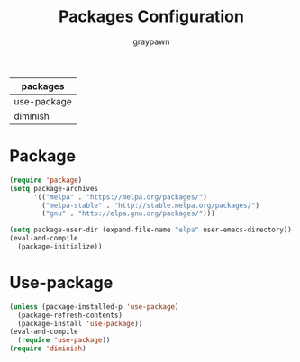 #+TITLE:Packages Configuration
#+AUTHOR: graypawn
#+EMAIL: choi.pawn@gmail.com
#+OPTIONS: toc:2 num:nil ^:nil
| packages    |
|-------------|
| use-package |
| diminish    |
* Package
#+BEGIN_SRC emacs-lisp
(require 'package)
(setq package-archives
      '(("melpa" . "https://melpa.org/packages/")
        ("melpa-stable" . "http://stable.melpa.org/packages/")
        ("gnu" . "http://elpa.gnu.org/packages/")))

(setq package-user-dir (expand-file-name "elpa" user-emacs-directory))
(eval-and-compile
  (package-initialize))
#+END_SRC

* Use-package
#+BEGIN_SRC emacs-lisp
(unless (package-installed-p 'use-package)
  (package-refresh-contents)
  (package-install 'use-package))
(eval-and-compile
  (require 'use-package))
(require 'diminish)
#+END_SRC
